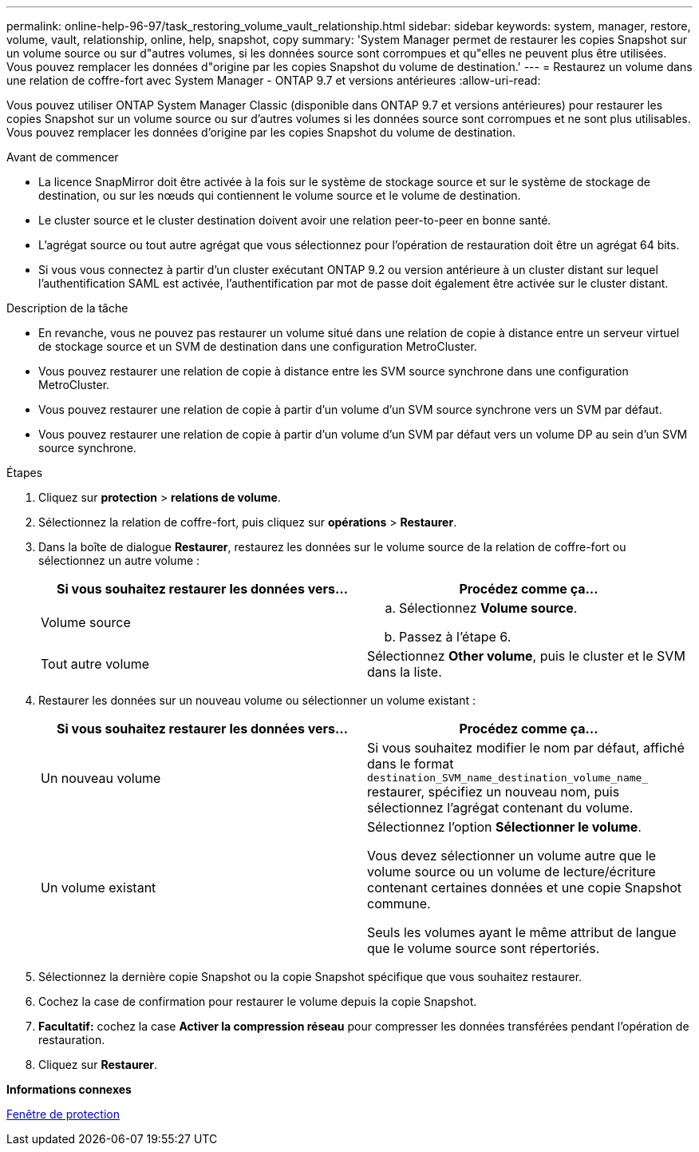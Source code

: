 ---
permalink: online-help-96-97/task_restoring_volume_vault_relationship.html 
sidebar: sidebar 
keywords: system, manager, restore, volume, vault, relationship, online, help, snapshot, copy 
summary: 'System Manager permet de restaurer les copies Snapshot sur un volume source ou sur d"autres volumes, si les données source sont corrompues et qu"elles ne peuvent plus être utilisées. Vous pouvez remplacer les données d"origine par les copies Snapshot du volume de destination.' 
---
= Restaurez un volume dans une relation de coffre-fort avec System Manager - ONTAP 9.7 et versions antérieures
:allow-uri-read: 


[role="lead"]
Vous pouvez utiliser ONTAP System Manager Classic (disponible dans ONTAP 9.7 et versions antérieures) pour restaurer les copies Snapshot sur un volume source ou sur d'autres volumes si les données source sont corrompues et ne sont plus utilisables. Vous pouvez remplacer les données d'origine par les copies Snapshot du volume de destination.

.Avant de commencer
* La licence SnapMirror doit être activée à la fois sur le système de stockage source et sur le système de stockage de destination, ou sur les nœuds qui contiennent le volume source et le volume de destination.
* Le cluster source et le cluster destination doivent avoir une relation peer-to-peer en bonne santé.
* L'agrégat source ou tout autre agrégat que vous sélectionnez pour l'opération de restauration doit être un agrégat 64 bits.
* Si vous vous connectez à partir d'un cluster exécutant ONTAP 9.2 ou version antérieure à un cluster distant sur lequel l'authentification SAML est activée, l'authentification par mot de passe doit également être activée sur le cluster distant.


.Description de la tâche
* En revanche, vous ne pouvez pas restaurer un volume situé dans une relation de copie à distance entre un serveur virtuel de stockage source et un SVM de destination dans une configuration MetroCluster.
* Vous pouvez restaurer une relation de copie à distance entre les SVM source synchrone dans une configuration MetroCluster.
* Vous pouvez restaurer une relation de copie à partir d'un volume d'un SVM source synchrone vers un SVM par défaut.
* Vous pouvez restaurer une relation de copie à partir d'un volume d'un SVM par défaut vers un volume DP au sein d'un SVM source synchrone.


.Étapes
. Cliquez sur *protection* > *relations de volume*.
. Sélectionnez la relation de coffre-fort, puis cliquez sur *opérations* > *Restaurer*.
. Dans la boîte de dialogue *Restaurer*, restaurez les données sur le volume source de la relation de coffre-fort ou sélectionnez un autre volume :
+
|===
| Si vous souhaitez restaurer les données vers... | Procédez comme ça... 


 a| 
Volume source
 a| 
.. Sélectionnez *Volume source*.
.. Passez à l'étape 6.




 a| 
Tout autre volume
 a| 
Sélectionnez *Other volume*, puis le cluster et le SVM dans la liste.

|===
. Restaurer les données sur un nouveau volume ou sélectionner un volume existant :
+
|===
| Si vous souhaitez restaurer les données vers... | Procédez comme ça... 


 a| 
Un nouveau volume
 a| 
Si vous souhaitez modifier le nom par défaut, affiché dans le format `destination_SVM_name_destination_volume_name_` restaurer, spécifiez un nouveau nom, puis sélectionnez l'agrégat contenant du volume.



 a| 
Un volume existant
 a| 
Sélectionnez l'option *Sélectionner le volume*.

Vous devez sélectionner un volume autre que le volume source ou un volume de lecture/écriture contenant certaines données et une copie Snapshot commune.

Seuls les volumes ayant le même attribut de langue que le volume source sont répertoriés.

|===
. Sélectionnez la dernière copie Snapshot ou la copie Snapshot spécifique que vous souhaitez restaurer.
. Cochez la case de confirmation pour restaurer le volume depuis la copie Snapshot.
. *Facultatif:* cochez la case *Activer la compression réseau* pour compresser les données transférées pendant l'opération de restauration.
. Cliquez sur *Restaurer*.


*Informations connexes*

xref:reference_protection_window.adoc[Fenêtre de protection]
